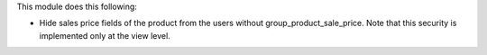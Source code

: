 This module does this following:

* Hide sales price fields of the product from the users without group_product_sale_price.
  Note that this security is implemented only at the view level.

